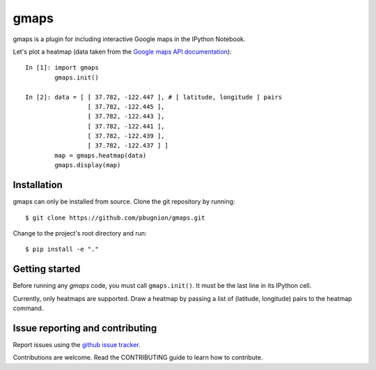 .. Automatically generated from LONG_DESCRIPTION keyword in 
.. setup.py. Do not edit directly.

gmaps
=====

gmaps is a plugin for including interactive Google maps in the IPython Notebook.

Let's plot a heatmap (data taken from the `Google maps API documentation <https://developers.google.com/maps/documentation/javascript/heatmaplayer>`_):

::

    In [1]: import gmaps
            gmaps.init()

    In [2]: data = [ [ 37.782, -122.447 ], # [ latitude, longitude ] pairs
                     [ 37.782, -122.445 ],
                     [ 37.782, -122.443 ],
                     [ 37.782, -122.441 ],
                     [ 37.782, -122.439 ],
                     [ 37.782, -122.437 ] ]
            map = gmaps.heatmap(data)
            gmaps.display(map)

Installation
------------

gmaps can only be installed from source. Clone the git repository by running::

    $ git clone https://github.com/pbugnion/gmaps.git

Change to the project's root directory and run::

    $ pip install -e "."

Getting started
---------------

Before running any `gmaps` code, you must call ``gmaps.init()``. It must be the last line
in its IPython cell.

Currently, only heatmaps are supported. Draw a heatmap by passing a list of (latitude, longitude)
pairs to the heatmap command.

Issue reporting and contributing
--------------------------------

Report issues using the `github issue tracker <https://github.com/pbugnion/gmaps/issues>`_.

Contributions are welcome. Read the CONTRIBUTING guide to learn how to contribute.
